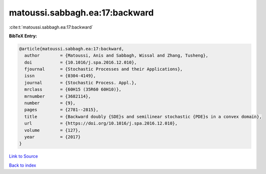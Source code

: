 matoussi.sabbagh.ea:17:backward
===============================

:cite:t:`matoussi.sabbagh.ea:17:backward`

**BibTeX Entry:**

.. code-block:: bibtex

   @article{matoussi.sabbagh.ea:17:backward,
     author        = {Matoussi, Anis and Sabbagh, Wissal and Zhang, Tusheng},
     doi           = {10.1016/j.spa.2016.12.010},
     fjournal      = {Stochastic Processes and their Applications},
     issn          = {0304-4149},
     journal       = {Stochastic Process. Appl.},
     mrclass       = {60H15 (35R60 60H10)},
     mrnumber      = {3682114},
     number        = {9},
     pages         = {2781--2815},
     title         = {Backward doubly {SDE}s and semilinear stochastic {PDE}s in a convex domain},
     url           = {https://doi.org/10.1016/j.spa.2016.12.010},
     volume        = {127},
     year          = {2017}
   }

`Link to Source <https://doi.org/10.1016/j.spa.2016.12.010},>`_


`Back to index <../By-Cite-Keys.html>`_
